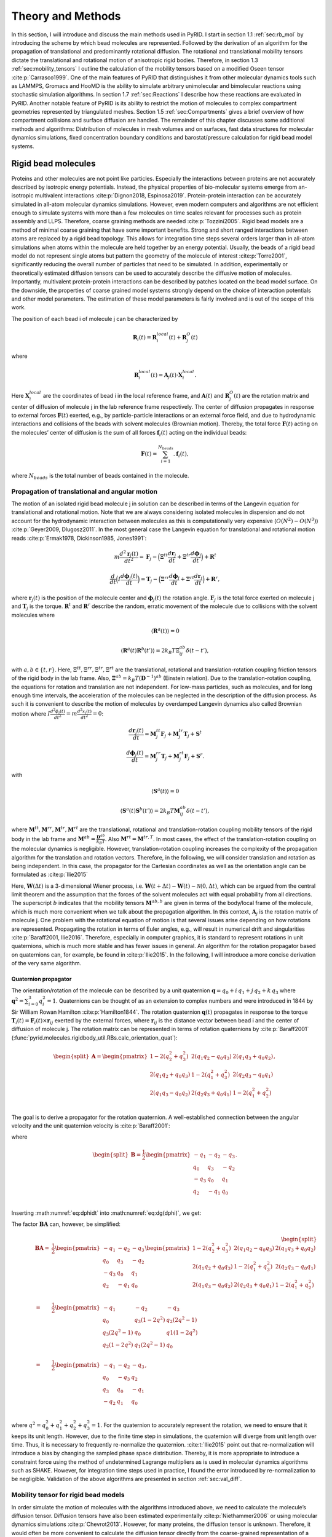 .. _`sec:methods_pyrid`:

Theory and Methods
==================

In this section, I will introduce and discuss the main methods used in
PyRID. I start in section 1.1 :ref:`sec:rb_mol` by introducing the
scheme by which bead molecules are represented. Followed by the
derivation of an algorithm for the propagation of translational and
predominantly rotational diffusion. The rotational and translational
mobility tensors dictate the translational and rotational motion of
anisotropic rigid bodies. Therefore, in section
1.3 :ref:`sec:mobility_tensors` I outline the calculation of the
mobility tensors based on a modified Oseen tensor
:cite:p:`Carrasco1999`. One of the main features of PyRID
that distinguishes it from other molecular dynamics tools such as
LAMMPS, Gromacs and HooMD is the ability to simulate arbitrary
unimolecular and bimolecular reactions using stochastic simulation
algorithms. In section 1.7 :ref:`sec:Reactions` I describe how these
reactions are evaluated in PyRID. Another notable feature of PyRID is
its ability to restrict the motion of molecules to complex compartment
geometries represented by triangulated meshes. Section
1.5 :ref:`sec:Compartments` gives a brief overview of how compartment
collisions and surface diffusion are handled. The remainder of this
chapter discusses some additional methods and algorithms: Distribution
of molecules in mesh volumes and on surfaces, fast data structures for
molecular dynamics simulations, fixed concentration boundary conditions
and barostat/pressure calculation for rigid bead model systems.

.. _`sec:rb_mol`:

Rigid bead molecules
--------------------

.. dropdown:: Implementation
    
    :func:`pyrid.molecules.rigidbody_util.RBs`
    :func:`pyrid.molecules.particles_util.Particles`

    :func:`pyrid.system.distribute_surface_util.evenly_on_sphere`

Proteins and other molecules are not point like particles. Especially
the interactions between proteins are not accurately described by
isotropic energy potentials. Instead, the physical properties of
bio-molecular systems emerge from an-isotropic multivalent interactions
:cite:p:`Dignon2018, Espinosa2019`. Protein-protein
interaction can be accurately simulated in all-atom molecular dynamics
simulations. However, even modern computers and algorithms are not
efficient enough to simulate systems with more than a few molecules on
time scales relevant for processes such as protein assembly and LLPS.
Therefore, coarse graining methods are needed
:cite:p:`Tozzini2005`. Rigid bead models are a method of
minimal coarse graining that have some important benefits. Strong and
short ranged interactions between atoms are replaced by a rigid bead
topology. This allows for integration time steps several orders larger
than in all-atom simulations when atoms within the molecule are held
together by an energy potential. Usually, the beads of a rigid bead
model do not represent single atoms but pattern the geometry of the
molecule of interest :cite:p:`Torre2001`, significantly
reducing the overall number of particles that need to be simulated. In
addition, experimentally or theoretically estimated diffusion tensors
can be used to accurately describe the diffusive motion of molecules.
Importantly, multivalent protein-protein interactions can be described
by patches located on the bead model surface. On the downside, the
properties of coarse grained model systems strongly depend on the choice
of interaction potentials and other model parameters. The estimation of
these model parameters is fairly involved and is out of the scope of
this work.

The position of each bead i of molecule j can be characterized by

.. math:: \boldsymbol{R}_i(t) = \boldsymbol{R}_{i}^{local}(t) + \boldsymbol{R}_{j}^{O}(t)

where

.. math:: \boldsymbol{R}_{i}^{local}(t) = \boldsymbol{A}_j(t) \cdot \boldsymbol{X}_{i}^{local} .

Here :math:`\boldsymbol{X}_{i}^{local}` are the coordinates of bead i in
the local reference frame, and :math:`\boldsymbol{A}(t)` and
:math:`\boldsymbol{R}_{j}^{O}(t)` are the rotation matrix and center of
diffusion of molecule j in the lab reference frame respectively. The
center of diffusion propagates in response to external forces
:math:`\boldsymbol{F}(t)` exerted, e.g., by particle-particle
interactions or an external force field, and due to hydrodynamic
interactions and collisions of the beads with solvent molecules
(Brownian motion). Thereby, the total force :math:`\boldsymbol{F}(t)`
acting on the molecules’ center of diffusion is the sum of all forces
:math:`\boldsymbol{f}_i(t)` acting on the individual beads:

.. math:: \boldsymbol{F}(t) = \sum_{i = 1}^{N_{beads}}. \boldsymbol{f}_i(t),

where :math:`N_{beads}` is the total number of beads contained in the
molecule.

.. _`sec:propagators`:

Propagation of translational and angular motion
~~~~~~~~~~~~~~~~~~~~~~~~~~~~~~~~~~~~~~~~~~~~~~~

.. dropdown:: Implementation
    
    :func:`pyrid.molecules.rigidbody_util.RBs.update_B`
    :func:`pyrid.molecules.rigidbody_util.RBs.update_dX`
    :func:`pyrid.molecules.rigidbody_util.RBs.update_dq`
    :func:`pyrid.molecules.rigidbody_util.RBs.update_force_torque`
    :func:`pyrid.molecules.rigidbody_util.RBs.calc_orientation_quat`
    :func:`pyrid.molecules.rigidbody_util.RBs.update_orientation_quat`
    :func:`pyrid.molecules.rigidbody_util.RBs.set_orientation_quat`
    :func:`pyrid.molecules.rigidbody_util.RBs.update_particle_pos`
    :func:`pyrid.molecules.rigidbody_util.RBs.update_particle_pos_2D`
    :func:`pyrid.molecules.rigidbody_util.RBs.update_topology`

    :func:`pyrid.math.transform_util.sqrt_matrix`

    :func:`pyrid.system.update_pos.update_rb`
    :func:`pyrid.system.update_pos.update_rb_compartments`


The motion of an isolated rigid bead molecule j in solution can be
described in terms of the Langevin equation for translational and
rotational motion. Note that we are always considering isolated
molecules in dispersion and do not account for the hydrodynamic
interaction between molecules as this is computationally very expensive
(:math:`O(N^2)-O(N^3)`) :cite:p:`Geyer2009, Dlugosz2011`. In
the most general case the Langevin equation for translational and
rotational motion reads
:cite:p:`Ermak1978, Dickinson1985, Jones1991`:

.. math:: m \frac{d^2\boldsymbol{r}_j(t)}{dt^2} = \boldsymbol{F}_j - \Big(\boldsymbol{\Xi}^{tt} \frac{d\boldsymbol{r}_j}{dt} + \boldsymbol{\Xi}^{tr} \frac{d\boldsymbol{\phi}_j}{dt}\Big) + \boldsymbol{R}^t

.. math:: \frac{d}{dt} \Big( I \frac{d \boldsymbol{\phi}_j(t)}{dt} \Big) = \boldsymbol{T}_j - \Big(\boldsymbol{\Xi}^{rr} \frac{d\boldsymbol{\phi}_j}{dt} + \boldsymbol{\Xi}^{rt} \frac{d\boldsymbol{r}_j}{dt}\Big) + \boldsymbol{R}^r,

where :math:`\boldsymbol{r}_j(t)` is the position of the molecule center
and :math:`\boldsymbol{\phi}_j(t)` the rotation angle.
:math:`\boldsymbol{F}_j` is the total force exerted on molecule j and
:math:`\boldsymbol{T}_j` is the torque. :math:`\boldsymbol{R}^t` and
:math:`\boldsymbol{R}^r` describe the random, erratic movement of the
molecule due to collisions with the solvent molecules where

.. math:: \langle \boldsymbol{R}^a(t)\rangle = 0

.. math:: \langle \boldsymbol{R}^a(t) \boldsymbol{R}^b(t')\rangle = 2 k_B T \boldsymbol{\Xi}_{ij}^{ab} \delta(t-t'),

with :math:`a,b \in \{t,r\}`. Here,
:math:`\boldsymbol{\Xi}^{tt}, \boldsymbol{\Xi}^{rr}, \boldsymbol{\Xi}^{tr}, \boldsymbol{\Xi}^{rt}`
are the translational, rotational and translation-rotation coupling
friction tensors of the rigid body in the lab frame. Also,
:math:`\boldsymbol{\Xi}^{ab} = k_B T (\boldsymbol{D}^{-1})^{ab}`
(Einstein relation). Due to the translation-rotation coupling, the
equations for rotation and translation are not independent. For low-mass
particles, such as molecules, and for long enough time intervals, the
acceleration of the molecules can be neglected in the description of the
diffusion process. As such it is convenient to describe the motion of
molecules by overdamped Langevin dynamics also called Brownian motion
where
:math:`I \frac{d^2 \phi_j(t)}{dt^2} = m \frac{d^2 x_j(t)}{dt^2} = 0`:

.. math:: \frac{d\boldsymbol{r}_j(t)}{dt} = \boldsymbol{M}_{j}^{tt} \boldsymbol{F}_j + \boldsymbol{M}_{j}^{tr} \boldsymbol{T}_j + \boldsymbol{S}^t

.. math:: \frac{d \boldsymbol{\phi}_j(t)}{dt} = \boldsymbol{M}_{j}^{rr} \boldsymbol{T}_j + \boldsymbol{M}_{j}^{rt} \boldsymbol{F}_j + \boldsymbol{S}^r.

with

.. math:: \langle \boldsymbol{S}^a(t)\rangle = 0

.. math:: \langle \boldsymbol{S}^a(t) \boldsymbol{S}^b(t')\rangle = 2 k_B T \boldsymbol{M}_{ij}^{ab} \delta(t-t'),

where
:math:`\boldsymbol{M}^{tt}, \boldsymbol{M}^{rr}, \boldsymbol{M}^{tr}, \boldsymbol{M}^{rt}`
are the translational, rotational and translation-rotation coupling
mobility tensors of the rigid body in the lab frame and
:math:`\boldsymbol{M}^{ab} = \frac{\boldsymbol{D}^{ab}}{k_B T}`. Also
:math:`\boldsymbol{M}^{rt} = \boldsymbol{M}^{tr,T}`. In most cases, the
effect of the translation-rotation coupling on the molecular dynamics is
negligible. However, translation-rotation coupling increases the
complexity of the propagation algorithm for the translation and rotation
vectors. Therefore, in the following, we will consider translation and
rotation as being independent. In this case, the propagator for the
Cartesian coordinates as well as the orientation angle can be formulated
as :cite:p:`Ilie2015`

.. math::
    :label: eq:drdt

    \boldsymbol{r}_j(t) = \boldsymbol{r}_j(t-\Delta t) + \boldsymbol{A}_j \boldsymbol{M}_{j}^{tt,b} \boldsymbol{A}_j^T \boldsymbol{F}_j \Delta t + \boldsymbol{A}_j \sqrt{2 \boldsymbol{M}_{j}^{tt,b} k_B T}\, \boldsymbol{W}^t(\Delta t)

.. math::
    :label: eq:dphidt
    
    \boldsymbol{\phi}_j(t) = \boldsymbol{\phi}_j(t-\Delta t) + \boldsymbol{A}_j \boldsymbol{M}_{j}^{rr,b} \boldsymbol{A}_j^T \boldsymbol{T}_j \Delta t + \boldsymbol{A}_j \sqrt{2 \boldsymbol{M}_{j}^{rr,b} k_B T}\, \boldsymbol{W}^r(\Delta t).

Here, :math:`\boldsymbol{W}(\Delta t)` is a 3-dimensional Wiener
process, i.e.
:math:`\boldsymbol{W}(t+\Delta t) - \boldsymbol{W}(t) \sim \mathcal{N}(0, \Delta t)`,
which can be argued from the central limit theorem and the assumption
that the forces of the solvent molecules act with equal probability from
all directions. The superscript :math:`b` indicates that the mobility
tensors :math:`\boldsymbol{M}^{ab,b}` are given in terms of the
body/local frame of the molecule, which is much more convenient when we
talk about the propagation algorithm. In this context,
:math:`\boldsymbol{A}_j` is the rotation matrix of molecule j. One
problem with the rotational equation of motion is that several issues
arise depending on how rotations are represented. Propagating the
rotation in terms of Euler angles, e.g., will result in numerical drift
and singularities :cite:p:`Baraff2001, Ilie2016`. Therefore,
especially in computer graphics, it is standard to represent rotations
in unit quaternions, which is much more stable and has fewer issues in
general. An algorithm for the rotation propagator based on quaternions
can, for example, be found in :cite:p:`Ilie2015`. In the
following, I will introduce a more concise derivation of the very same
algorithm.

Quaternion propagator
^^^^^^^^^^^^^^^^^^^^^

.. dropdown:: Implementation
    
    :func:`pyrid.math.transform_util.rot_quaternion`
    :func:`pyrid.math.transform_util.quat_mult`
    :func:`pyrid.math.transform_util.quaternion_plane_to_plane`
    :func:`pyrid.math.transform_util.quaternion_random_axis_rot`
    :func:`pyrid.math.transform_util.quaternion_to_plane`
    :func:`pyrid.math.transform_util.rot_quaternion`

    :func:`pyrid.system.distribute_vol_util.random_quaternion`
    :func:`pyrid.system.distribute_vol_util.random_quaternion_tuple`

The orientation/rotation of the molecule can be described by a unit
quaternion :math:`\boldsymbol{q} = q_0 + i\,q_1 + j\,q_2 + k\, q_3`
where :math:`\boldsymbol{q}^2 = \sum_{i=0}^3 q_i^2 = 1`. Quaternions can
be thought of as an extension to complex numbers and were introduced in
1844 by Sir William Rowan Hamilton :cite:p:`Hamilton1844`.
The rotation quaternion :math:`\boldsymbol{q}(t)` propagates in response
to the torque
:math:`\boldsymbol{T}_i(t) = \boldsymbol{F}_i(t) \times \boldsymbol{r}_{ij}`
exerted by the external forces, where :math:`\boldsymbol{r}_{ij}` is the
distance vector between bead i and the center of diffusion of molecule
j. The rotation matrix can be represented in terms of rotation
quaternions by :cite:p:`Baraff2001` (:func:`pyrid.molecules.rigidbody_util.RBs.calc_orientation_quat`):

.. math::

   \begin{split}\boldsymbol{A}
       = 
       \begin{pmatrix}
           1-2(q_2^2+q_3^2) & 2(q_1 q_2-q_0 q_3) & 2(q_1 q_3+q_0 q_2) \\
           2(q_1 q_2+q_0 q_3) & 1-2(q_1^2+q_3^2) & 2(q_2 q_3-q_0 q_1) \\
       2(q_1 q_3-q_0 q_2) & 2(q_2 q_3+q_0 q_1) & 1-2(q_1^2+q_2^2) \\
       \end{pmatrix},
       \end{split}

The goal is to derive a propagator for the rotation quaternion. A
well-established connection between the angular velocity and the unit
quaternion velocity is :cite:p:`Baraff2001`:

.. math::
    :label: eq:dg(dphi)

    \frac{d\boldsymbol{q}}{dt} = \frac{1}{2} \frac{d\boldsymbol{\phi}}{dt} \boldsymbol{q} = \boldsymbol{B} \frac{d\boldsymbol{\phi}}{dt}

where

.. math::

   \begin{split}\boldsymbol{B}
       = \frac{1}{2}
       \begin{pmatrix}
           -q_1 & -q_2 & -q_3 \\
           q_0 & q_3 & -q_2 \\
           -q_3 & q_0 & q_1 \\
           q_2 & -q_1 & q_0 \\
       \end{pmatrix}.
       \end{split}

Inserting :math:numref:`eq:dphidt` into :math:numref:`eq:dg(dphi)`, we get:

.. math::
    :label: eq:dqdt

    \boldsymbol{q}_j(t) = \boldsymbol{q}_j(t-\Delta t) + \boldsymbol{B}_j\boldsymbol{A}_j \boldsymbol{M}_{j}^{rr,b} \boldsymbol{A}_j^T \boldsymbol{T}_j \Delta t + \boldsymbol{B}_j \boldsymbol{A}_j \sqrt{2 \boldsymbol{M}_{j}^{rr,b} k_B T}\, \boldsymbol{W}^r(\Delta t).

The factor :math:`\boldsymbol{B}\boldsymbol{A}` can, however, be
simplified:

.. math::

   \begin{split}
       \boldsymbol{B}\boldsymbol{A}
       = & \frac{1}{2}
       \begin{pmatrix}
           -q_1 & -q_2 & -q_3 \\
           q_0 & q_3 & -q_2 \\
           -q_3 & q_0 & q_1 \\
           q_2 & -q_1 & q_0 \\
       \end{pmatrix}
       \begin{pmatrix}
           1-2(q_2^2+q_3^2) & 2(q_1 q_2-q_0 q_3) & 2(q_1 q_3+q_0 q_2) \\
           2(q_1 q_2+q_0 q_3) & 1-2(q_1^2+q_3^2) & 2(q_2 q_3-q_0 q_1) \\
       2(q_1 q_3-q_0 q_2) & 2(q_2 q_3+q_0 q_1) & 1-2(q_1^2+q_2^2) \\
       \end{pmatrix}\\
       = & \frac{1}{2}
       \begin{pmatrix}
          -q_1 & -q_2 & -q_3 \\
           q_0 & q_3 (1-2 q^2 ) & q_2 (2 q^2 -1) \\
           q_3 (2 q^2 -1) & q_0 & q1 (1-2 q^2 ) \\
           q_2 (1-2 q^2) & q_1 (2 q^2-1) & q_0 \\
       \end{pmatrix} \\
       = & \frac{1}{2}
       \begin{pmatrix}
          -q_1 & -q_2 & -q_3 \\
           q_0 & -q_3 & q_2 \\
           q_3 & q_0 & -q_1 \\
           -q_2 & q_1 & q_0 \\
       \end{pmatrix},
       \end{split}

where :math:`q^2 = q_0^2+q_1^2+q_2^2+q_3^2 = 1`. For the quaternion to
accurately represent the rotation, we need to ensure that it keeps its
unit length. However, due to the finite time step in simulations, the
quaternion will diverge from unit length over time. Thus, it is
necessary to frequently re-normalize the quaternion.
:cite:t:`Ilie2015` point out that re-normalization will
introduce a bias by changing the sampled phase space distribution.
Thereby, it is more appropriate to introduce a constraint force using
the method of undetermined Lagrange multipliers as is used in molecular
dynamics algorithms such as SHAKE. However, for integration time steps
used in practice, I found the error introduced by re-normalization to be
negligible. Validation of the above algorithms are presented in section
:ref:`sec:val_diff`.

.. _`sec:mobility_tensors`:

Mobility tensor for rigid bead models
~~~~~~~~~~~~~~~~~~~~~~~~~~~~~~~~~~~~~

.. dropdown:: Implementation
    
    :func:`pyrid.molecules.hydro_util`

    :func:`pyrid.molecules.hydro_util.A`
    :func:`pyrid.molecules.hydro_util.P`
    :func:`pyrid.molecules.hydro_util.calc_D`
    :func:`pyrid.molecules.hydro_util.calc_Xi`
    :func:`pyrid.molecules.hydro_util.calc_mu`
    :func:`pyrid.molecules.hydro_util.calc_zeta`
    :func:`pyrid.molecules.diffusion_tensor`
    :func:`pyrid.molecules.hydro_util.diffusion_tensor_off_center`
    :func:`pyrid.molecules.hydro_util.levi_civita`
    :func:`pyrid.molecules.hydro_util.supermatrix_inverse`
    :func:`pyrid.molecules.hydro_util.transform_reverse_supermatrix`
    :func:`pyrid.molecules.hydro_util.transform_supermatrix`
    :func:`pyrid.system.system_util.System.set_diffusion_tensor`

    :func:`pyrid.math.transform_util.valid_mobility_tensor_test`

In order simulate the motion of molecules with the algorithms introduced
above, we need to calculate the molecule’s diffusion tensor. Diffusion
tensors have also been estimated experimentally
:cite:p:`Niethammer2006` or using molecular dynamics
simulations :cite:p:`Chevrot2013`. However, for many
proteins, the diffusion tensor is unknown. Therefore, it would often be
more convenient to calculate the diffusion tensor directly from the
coarse-grained representation of a molecule in terms of the rigid bead
model. Pioneering work in this direction has been done by
:cite:t:`Bloomfield1967` and :cite:t:`Torre1977`.
In the following I will only present the main results that are needed
for the calculation of the rigid bead model diffusion tensor. For the
interested reader, a more in depth introduction can be found in
:ref:`sec:appendix_a` Appendix A.

In general, the mobility and/or diffusion tensor of an anisotropic rigid
body can be calculated from the inverse of the rigid body’s friction
supermatrix :cite:p:`Carrasco1999`:

.. math::
    :label: eq:mobility_supermatrix

    \begin{pmatrix}
    \boldsymbol{M}^{tt} & \boldsymbol{M}^{tr,T} \\
    \boldsymbol{M}^{rt} & \boldsymbol{M}^{rr} \\
    \end{pmatrix}
    = 
    \frac{1}{k_B T}
    \begin{pmatrix}
    \boldsymbol{D}^{tt} & \boldsymbol{D}^{tr,T} \\
    \boldsymbol{D}^{rt} & \boldsymbol{D}^{rr} \\
    \end{pmatrix}
    = 
    \begin{pmatrix}
    \boldsymbol{\Xi}^{tt} & \boldsymbol{\Xi}^{tr,T} \\
    \boldsymbol{\Xi}^{rt} & \boldsymbol{\Xi}^{rr} \\
    \end{pmatrix}^{-1}.

Therefore, the main challenge lies in deriving an expression for the
translational, rotational and translation-rotation coupling tensors of
the friction super matrix
:math:`\boldsymbol{\Xi}^{tt}, \boldsymbol{\Xi}^{rr}, \boldsymbol{\Xi}^{tr}=\boldsymbol{\Xi}^{rt,T}`.
PyRID uses a method based on a modified Oseen tensor
:cite:p:`Torre1977, Carrasco1999` to account for the
hydrodynamic interaction between the beads of a rigid bead molecule in a
first order approximation :cite:p:`Carrasco1999a`. For a
rigid molecule consisting of :math:`N` different beads, the friction
tensors read

.. math::
    :label: eq:mobility_supermatrix_rbm

    \begin{split}
    &\boldsymbol{\Xi}^{tt} = \sum_{i=1}^N \sum_{j=1}^N \boldsymbol{\xi}_{ij}^{tt} \\
    &\boldsymbol{\Xi}_{O}^{tr} = \sum_{i=1}^N \sum_{j=1}^N ( -\boldsymbol{\xi}_{ij}^{tt} \cdot \boldsymbol{A}_j + \boldsymbol{\xi}_{ij}^{tr} ) \\
    &\boldsymbol{\Xi}_{O}^{rt} = \sum_{i=1}^N \sum_{j=1}^N ( \boldsymbol{A}_j \cdot \boldsymbol{\xi}_{ij}^{tt} + \boldsymbol{\xi}_{ij}^{rt} ) \\
    &\boldsymbol{\Xi}_{O}^{rr} = \sum_{i=1}^N \sum_{j=1}^N ( \boldsymbol{\xi}_{ij}^{rr} - \boldsymbol{\xi}_{ij}^{rt} \cdot \boldsymbol{A}_j + \boldsymbol{A}_i \cdot \boldsymbol{\xi}_{ij}^{tr} - \boldsymbol{A}_i \cdot \boldsymbol{\xi}_{ij}^{tt} \boldsymbol{A}_j)
    \end{split}.

Here :math:`\boldsymbol{A}` is given by

.. math::

   \boldsymbol{A}_i
       =
       \begin{pmatrix}
       0 & -z_i & y_i \\
       z_i & 0 & -x_i \\
       -y_i & x_i & 0 \\
       \end{pmatrix}

with :math:`\boldsymbol{r}_i = x_i e_x + y_i e_y +z_i e_z` being the
position vector of bead i in the molecule’s local reference frame.
:math:`\boldsymbol{\xi}^{ab}, a,b \in \{t,r\}` are the translational,
rotational and translation-rotation coupling friction tensors of the
system of :math:`N` freely diffusing beads. :math:`\boldsymbol{\xi}`,
are calculated from the inverse of the mobility supermatrix
:cite:p:`Carrasco1999a`:

.. math::
    :label: eq:mobility_supermatrix_2

    \begin{pmatrix}
    \boldsymbol{\xi}^{tt} & \boldsymbol{\xi}^{tr} \\
    \boldsymbol{\xi}^{rt} & \boldsymbol{\xi}^{rr} \\
    \end{pmatrix}
    =
    \begin{pmatrix}
    \boldsymbol{\mu}^{tt} & \boldsymbol{\mu}^{tr} \\
    \boldsymbol{\mu}^{rt} & \boldsymbol{\mu}^{rr} \\
    \end{pmatrix}^{-1}

Here :math:`\boldsymbol{\xi}^{ab}` are of dimension (3Nx3N), forming the
friction supermatrix of dimension (6N,6N). :math:`\boldsymbol{\mu}^{ab}`
are the (3Nx3N) dimensional elements of the mobility supermatrix. The
translational mobility tensor :math:`\boldsymbol{\mu}^{tt}` for a system
of different sized beads is, in first order approximation, given by
:cite:p:`Carrasco1999a`:

.. math::
    :label: mu_tt_methods

    \begin{split}
    \boldsymbol{\mu}^{tt}_{ij} = & \delta_{ij} (6 \pi \eta_0 \sigma_i)^{-1} \boldsymbol{I} + (1-\delta_{ij})(8 \pi \eta_0 r_{ij}^{-1})(\boldsymbol{I}+\boldsymbol{P}_{ij}) \\
    & + (8 \pi \eta_0 r_{ij}^{-3})(\sigma_i^2+\sigma_j^2)(\boldsymbol{I}-3 \boldsymbol{P}_{ij}),
    \end{split}

where
:math:`\boldsymbol{P}_{ij} = \Big(\boldsymbol{I}+\frac{\boldsymbol{r} \otimes \boldsymbol{r}}{r^2} \Big)`,
:math:`\eta_0` is the fluid viscosity and :math:`r_{ij}` is the distance
vector between bead i and bead j. :math:`\boldsymbol{I}` is the identity
matrix. The mobility tensor for rotation, however, not accounting for
the bead radii in the hydrodynamic interaction term, is given by
:cite:p:`Carrasco1999a`:

.. math::
    :label: mu_rr_methods

    \begin{split}
    \boldsymbol{\mu}^{rr}_{ij} = & \delta_{ij} (8 \pi \eta_0 \sigma_i^3)^{-1} \boldsymbol{I} \\
    & + (1 - \delta_{ij})(16 \pi \eta_0 r^3_{ij})^{-1} (3 \boldsymbol{P}_{ij} - \boldsymbol{I}).
    \end{split}

In this formulation, there is still a correction for the bead radii
missing. This correction consists of adding
:math:`6 \eta_0 V_m \boldsymbol{I}` to the diagonal components of the
rotational friction tensor :math:`\boldsymbol{\Xi}^{rr}_O`, where
:math:`V_m` is the total volume of the rigid bead molecule
:cite:p:`Torre1983, Carrasco1999a`. The rotation-translation
coupling is given by :cite:p:`Carrasco1999a`:

.. math::
    :label: mu_rt_methods

    \boldsymbol{\mu}^{rt}_{ij} = (1-\delta_{ij}) (8 \pi \eta_0 r_{ij}^2)^{-1} \boldsymbol{\epsilon}\boldsymbol{\hat{r}}_{ij},

where :math:`\epsilon` is the Levi-Civita symbol with
:cite:p:`Torre2007`

.. math::

   \epsilon \cdot \boldsymbol{r}_{ij}
       =
       \begin{pmatrix}
       0 & z_{ij} & -y_{ij} \\
       -z_{ij} & 0 & x_{ij} \\
       y_{ij} & -x_{ij} & 0 \\
       \end{pmatrix}.

:math:`\boldsymbol{\mu}^{tt}, \boldsymbol{\mu}^{rr}, \boldsymbol{\mu}^{rt}`
describe the mobility of a multi-sphere system with hydrodynamic
interactions. From the above follows that we need to calculate the
inverse of a supermatrix twice, once in equation :math:numref:`eq:mobility_supermatrix` and once in
equation :math:numref:`eq:mobility_supermatrix_rbm`. A super Matrix
:math:`\boldsymbol{M}=[[\boldsymbol{M}_1, \boldsymbol{M}_2], [\boldsymbol{M}_3, \boldsymbol{M}_4]]`
is invertible, if both the diagonal blocks, :math:`\boldsymbol{M}_1` and
:math:`\boldsymbol{M}_4` are invertible The inverse of a (2x2)
supermatrix can be calculated by :cite:p:`Varadarajan2004`,
:cite:p:`Deligne1996`:

.. math::
    :label: supermatrix_inverse

    \begin{split}
    & \boldsymbol{T}_1 = (\boldsymbol{M}_1 - \boldsymbol{M}_2 \boldsymbol{M}_4^{-1} \boldsymbol{M}_3)^{-1} \\
    & \boldsymbol{T}_2 = -\boldsymbol{M}_1^{-1} \boldsymbol{M}_2 (\boldsymbol{M}_4-\boldsymbol{M}_3 \boldsymbol{M}_1^{-1} \boldsymbol{M}_2)^{-1} \\
    & \boldsymbol{T}_3 = -\boldsymbol{M}_4^{-1} \boldsymbol{M}_3 (\boldsymbol{M}_1-\boldsymbol{M}_2 \boldsymbol{M}_4^{-1} \boldsymbol{M}_3)^{-1} \\
    & \boldsymbol{T}_4 = (\boldsymbol{M}_4 - \boldsymbol{M}_3 \boldsymbol{M}_1^{-1} \boldsymbol{M}_2)^{-1} \\
    \end{split}

Center of Diffusion
~~~~~~~~~~~~~~~~~~~

.. dropdown:: Implementation
    
    :func:`pyrid.molecules.hydro_util.calc_CoD`
    :func:`pyrid.molecules.hydro_util.center_of_mass`

One problem that arises with the above description is that we have not
yet formulated an expression for the center of diffusion of the rigid
bead molecule. For a rigid body immersed in a fluid, the force and
torque act at the body’s center of diffusion
:cite:p:`Harvey1980`, which, in general, is different from
the center of mass except for spherically symmetric molecules. The
center of diffusion can, however, be calculated from a diffusion tensor
referring to an arbitrary origin by :cite:p:`Carrasco1999`

.. math::
    :label: rOD

    \begin{split}
    \boldsymbol{r}_{OD}
    = &
    \begin{pmatrix}
    x_{OD} \\
    y_{OD}\\
    z_{OD}
    \end{pmatrix} \\
    = &
    \begin{pmatrix}
    D_{rr}^{yy}+D_{rr}^{zz} & -D_{rr}^{xy} & -D_{rr}^{xz}\\
    -D_{rr}^{xy} & D_{rr}^{xx}+D_{rr}^{zz} & -D_{rr}^{yz}\\
    -D_{rr}^{xz} & -D_{rr}^{yz} & D_{rr}^{yy}+D_{rr}^{xx}
    \end{pmatrix}^{-1}
    \begin{pmatrix}
    D_{tr}^{zy}-D_{tr}^{yz}\\
    D_{tr}^{xz}-D_{tr}^{zx}\\
    D_{tr}^{yx}-D_{tr}^{xy}
    \end{pmatrix}
    \end{split}.

.. _`sec:Compartments`:

Compartments
------------

.. dropdown:: Implementation
    
    :func:`pyrid.system.system_util.Compartment`
    :func:`pyrid.system.system_util.System.add_border_3d`
    :func:`pyrid.system.system_util.System.add_edges`
    :func:`pyrid.system.system_util.System.add_mesh`
    :func:`pyrid.system.system_util.System.add_neighbours`
    :func:`pyrid.system.system_util.System.create_cell_list`
    :func:`pyrid.system.system_util.System.set_compartments`

    :func:`pyrid.geometry.mesh_util`
    :func:`pyrid.geometry.mesh_util.closest_boundary_point`
    :func:`pyrid.geometry.mesh_util.mesh_util.mesh_volume`
    :func:`pyrid.geometry.mesh_util.point_triangle_distance`
    :func:`pyrid.geometry.mesh_util.triangle_area`
    :func:`pyrid.geometry.mesh_util.triangle_centroid`
    :func:`pyrid.geometry.mesh_util.triangle_volume_signed`
    :func:`pyrid.geometry.mesh_util.triangle_volume_signed`

    :func:`pyrid.geometry.load_wavefront`
    :func:`pyrid.geometry.load_wavefront.load_compartments`

    :func:`pyrid.geometry.ray_march_util`
    :func:`pyrid.geometry.ray_march_util.nearest_triangle`
    :func:`pyrid.geometry.ray_march_util.ray_march_surface`
    :func:`pyrid.geometry.ray_march_util.ray_march_volume`
    :func:`pyrid.geometry.ray_march_util.update_to_nearest_triangle`

    :func:`pyrid.geometry.intersections_util`
    :func:`pyrid.geometry.intersections_util.any_ray_mesh_intersection_test`
    :func:`pyrid.geometry.intersections_util.edge_intersection_barycentric`
    :func:`pyrid.geometry.intersections_util.mesh_inside_box_test`
    :func:`pyrid.geometry.intersections_util.point_in_triangle_barycentric`
    :func:`pyrid.geometry.intersections_util.point_inside_AABB_test`
    :func:`pyrid.geometry.intersections_util.point_inside_mesh_test`
    :func:`pyrid.geometry.intersections_util.point_inside_mesh_test_raycasting`
    :func:`pyrid.geometry.intersections_util.point_inside_triangle_test`
    :func:`pyrid.geometry.intersections_util.ray_mesh_intersection_count`
    :func:`pyrid.geometry.intersections_util.ray_mesh_intersection_test`
    :func:`pyrid.geometry.intersections_util.ray_triangle_intersection`
    :func:`pyrid.geometry.intersections_util.triangle_cell_intersection_test`

    :func:`pyrid.data_structures.cell_list_util.create_cell_list_mesh`
    :func:`pyrid.data_structures.cell_list_util.CellListMesh`

    :func:`pyrid.math.transform_util.axis_angle_parameters`
    :func:`pyrid.math.transform_util.axis_halfangle_parameters`
    :func:`pyrid.math.transform_util.barycentric_coord`
    :func:`pyrid.math.transform_util.barycentric_coord_projection_method`
    :func:`pyrid.math.transform_util.barycentric_direction`
    :func:`pyrid.math.transform_util.barycentric_params`
    :func:`pyrid.math.transform_util.cartesian_coord`
    :func:`pyrid.math.transform_util.cartesian_direction`
    :func:`pyrid.math.transform_util.collision_response`
    :func:`pyrid.math.transform_util.cross`
    :func:`pyrid.math.transform_util.eij`
    :func:`pyrid.math.transform_util.ek`
    :func:`pyrid.math.transform_util.half_angle`
    :func:`pyrid.math.transform_util.local_coord`
    :func:`pyrid.math.transform_util.normal_vector`
    :func:`pyrid.math.transform_util.rodrigues_rot`
    :func:`pyrid.math.transform_util.solid_angle`
    :func:`pyrid.math.transform_util.tri_area_2D`



Compartmentalization plays an important role in cell processes.
Therefore, we would like to be able to restrict diffusion and reactions
to the volume and surface of arbitrarily shaped compartments. There
exist different methods to restrict the motion of particles to a
confined region. One option is to pattern the boundary of the
compartment with particles such that they interact with the particle
inside the compartment via a repulsive interaction potential. This
method, however, has several downsides. On the one hand, one needs many
particles to pattern the surface, which makes this method highly
inefficient. On the other hand this method does not support surface
diffusion in a straight forward way. Another approach would be to add
external potentials/force fields that restrict the motion of particles
either to the volume or the surface of a compartment. This method is
used in ReaDDy :cite:p:`Hoffmann2019`. However, complex
geometries/compartment shapes are more difficult to establish. A third
approach is to represent the compartment geometry by triangulated meshes
as is done, e.g. in MCell :cite:p:`Kerr2008`. This approach
has several benefits over alternative approaches, such as representing
compartments by force fields or other particles. Triangulated meshes are
heavily used in computer graphics. Therefore, a large number of highly
optimized algorithms exist. Also, triangulated meshes are very well
suited to represent complex compartment geometries. In the following, I
will introduce how PyRID handles surface diffusion and collisions of
particles with compartment surfaces.

Triangulated meshes
~~~~~~~~~~~~~~~~~~~

A triangulated mesh surface is described by a set of :math:`N` vertices.
These vertices are combined to sets of :math:`n` vertices that form the
mesh faces. In our case, each face is a triangle (:math:`n=3`)
determined by three vertices :math:`\boldsymbol{p}_i, \boldsymbol{p}_j`
and :math:`\boldsymbol{p}_k`. The order in which these vertices are
sorted per triangle determines the orientation of the triangle normal
vector. The normal vector of the triangle plane is given by
:math:`\boldsymbol{n} = (\boldsymbol{p}_1-\boldsymbol{p}_0)\times(\boldsymbol{p}_2-\boldsymbol{p}_0)`.
In the following, I will write the three vertices of a triangle as
:math:`\boldsymbol{p}_0, \boldsymbol{p}_1` and :math:`\boldsymbol{p}_2`
and vertices are always sorted in counter clockwise order (:numref:`fig:gedodesic_StanfordBunny` B). 
Thereby, the normal vector of a triangle points outside the mesh compartment. In PyRID, a compartment
is defined by a triangulated manifold mesh, which is a mesh without
holes and disconnected vertices or edges, i.e. it has no gaps and
separates the space on the inside of the compartment from the space
outside :cite:p:`Shirley2009`. As one vertex is shared by at
minimum three triangles it is most convenient to store meshes in a
shared vertex mesh data structure :cite:p:`Shirley2009` where
an array with all vertex position vectors is kept as well as an array
holding for each triangle the indices of the three vertices that make up
the triangle (:numref:`fig:gedodesic_StanfordBunny` A).

.. _`sec:vol_mol`:

Volume molecules
~~~~~~~~~~~~~~~~

The collision response of a molecule with the mesh is calculated in two
different ways. For large rigid bead molecules, each triangle exerts a
repulsive force on the individual beads; for small, isotropic molecules
or atoms, a ray tracing algorithm is used.

Contact forces
^^^^^^^^^^^^^^

Contact detection generally consists of two phases, 1) neighbor
searching and 2) contact resolution. Contact detection and update of
contact forces can become fairly involved, depending on the required
accuracy, the surface complexity, the type of geometries involved, and
whether frictional forces need to be accounted for. Contact resolution
of the more complex type is found primarily in discrete element method
simulations :cite:p:`Hu2013`. Here, however, we will not
require exact accuracy but instead use a simple but, as I think,
sufficiently accurate approach. A bead :math:`i` is said to be in
contact with a mesh element :math:`j` (which can be a vertex, edge, or
face) if the minimum distance :math:`r_{ij}` is smaller than the bead
radius. In this case, a repulsive force is exerted on the bead:

.. math:: U_{wall, i} = \sum_j^N \frac{k}{2} (r_{ij}-d)^2 \Omega_{ij}.

, where :math:`k` is the force constant, :math:`d` is the bead radius,
and :math:`N` is the number of faces that are in contact with bead
:math:`i`. In general, :math:`\Omega_{ij}` accounts for the amount of
overlap of bead :math:`i` with mesh face :math:`j`. However, calculation
of :math:`\Omega_{ij}` is computationally expensive. Therefore, we here
use a simple approximation :math:`\Omega_{ij} = 1/N` with
:math:`N = |\mathcal{F}|` where :math:`\mathcal{F}` is the set of all
faces the bead is in contact with. Thereby, we assume that the bead
overlaps by the same amount with each mesh element and only account for
overlaps with faces as valid contacts but not edges or vertices. If
:math:`\mathcal{F} = \emptyset`, only the distance to the closest mesh
element is used to calculate the repulsive force, which in this case is
either an edge or a vertex. To calculate the distance between the bead
and a triangle, PyRID uses the "Point to Triangle" algorithm by
:cite:t:`Eberly2001`.

Ray tracing
^^^^^^^^^^^

Contact force calculations are disadvantageous for small, spherical
molecules because they require a very small integration time step. Here,
ray tracing is more convenient as it works independently of the chosen
integration time step. In this approach, which is similar to the contact
detection used in MCell :cite:p:`Kerr2008`, the displacement
vector :math:`\boldsymbol{\Delta R}` of the molecule is traced through
the simulation volume and collisions with the compartment boundary (the
mesh) are resolved via reflection.

.. math:: \boldsymbol{\Delta R}_{refl} = \boldsymbol{\Delta R} - 2 (\boldsymbol{\Delta R} \cdot \hat{\boldsymbol{n}}) \hat{\boldsymbol{n}},

where :math:`\hat{\boldsymbol{n}}` is the normal vector of the triangle
face. Collision tests are done using the "Fast Voxel Traversal Algorithm
for Ray Tracing" introduced by :cite:t:`Amanatides87`.

Surface molecules
~~~~~~~~~~~~~~~~~

Surface molecules laterally diffuse within the mesh surface and can
represent any transmembrane molecules such as receptors. Here, I take a
similar approach to MCell. Thereby, a molecule diffuses in the plane of
a triangle until it crosses a triangle edge. In this case, the
molecule’s displacement vector :math:`\Delta R` is advanced until that
edge and then rotated into the plane of the neighboring triangle where
the rotation axis is given by the shared triangle edge. Thereby, the
molecule will move in a strait line on the mesh surface (:numref:`fig:gedodesic_StanfordBunny` C-E). This method is equivalent
to unfolding the triangles over the shared edge such that they end up in
a common tangent space, i.e. such that they are co-planar, advancing the
position vector, and folding/rotating back. From the latter method it
becomes intuitively clear that the molecule will indeed move in a
straight line on the mesh surface. In the following I will introduce the
details of the method sketched above.

.. figure:: Figures/Fig_Geodesics.png
   :width: 50%
   :name: fig:gedodesic_StanfordBunny

   **Mesh compartments and surface molecules.** **(A)** PyRID uses
   triangulated meshes to represent compartments. These are kept in a
   shared vertex mesh data structure (top left, right)
   :cite:p:`Shirley2009`. In addition, for neighbour search,
   two array that hold for each triangle the vertex indices of the three
   triangle edges and the triangle indices of the three triangle
   neighbours are used. **(A)** Triangle vertices belonging to a
   triangle are ordered counterclockwise, as are edges. For in triangle
   and edge intersection tests barycentric triangle coordinates are
   used. **(A)** Visualization of mesh surface ray marching. If a
   molecule (green sphere) crosses a triangle edge, its displacement
   vector is advanced to the corresponding edge and then rotated into
   the plane of the neighboring triangle. **D,E** By the ray marching
   method described in the text, molecules follow a geodesic paths on
   the mesh surface. **F** The mean squared displacement of diffusing
   surface molecules is in agreement with theory.

Surface ray marching
^^^^^^^^^^^^^^^^^^^^

First, we need to be able to detect if a triangle edge has been crossed,
and to which neighbouring triangle this edge belongs. Therefore, in
addition to the triangle and vertex data, for each triangle, the vertex
indices of the three triangle edges are kept in an array (:numref:`fig:gedodesic_StanfordBunny` A). Edges are sorted in counter
clockwise order. Also, for each of the three edges the index of the
corresponding neighbouring triangle is kept in a separate array for fast
lookup (:numref:`fig:gedodesic_StanfordBunny` A).

The triangle edge intersection test can be made efficient by the use of
barycentric coordinates. Let
:math:`\boldsymbol{p}_0, \boldsymbol{p}_1, \boldsymbol{p}_2` be the
three vertices of a triangle. Also, the vertices are numbered in counter
clockwise order and the triangle origin is at :math:`\boldsymbol{p}_0`.
Then, the center of the molecule :math:`R_0` can be described in
barycentric coordinates by

.. math::
    :label: eq:barycentric_coord_1

    \boldsymbol{R}_0 = \boldsymbol{p}_0 + u(\boldsymbol{p}_1-\boldsymbol{p}_0) + v (\boldsymbol{p}_2-\boldsymbol{p}_0),

and the molecule displacement vector by

.. math:: \boldsymbol{\Delta R} = du(\boldsymbol{p}_1-\boldsymbol{p}_0) + dv (\boldsymbol{p}_2-\boldsymbol{p}_0),

Efficient algorithms to compute the barycentric coordinates :math:`u`
and :math:`v` can, e.g., be found in :cite:p:`Ericson2004`.
The triangle edges are sorted in counter clockwise order, starting from
the triangle origin :math:`\boldsymbol{p}_0`. As such, we are on the
line :math:`\boldsymbol{p}_0 + u(\boldsymbol{p}_1-\boldsymbol{p}_0)`
(edge 0) if :math:`v=0`, on the line
:math:`\boldsymbol{p}_0 + v (\boldsymbol{p}_2-\boldsymbol{p}_0)` (edge
2) if :math:`u = 0` and on the line
:math:`u \boldsymbol{p}_1 + v \boldsymbol{p}_2` (edge 1) if
:math:`u+v=1`. Thereby, the edge intersection test comes down to solving

.. math::
    :label: edge_intersection

    \begin{split}
    & u+t_{1}\cdot du = 0 \\
    & v+t_{0}\cdot dv = 0 \\
    & (u+t_{2} \cdot du) + (v+t_{2} \cdot dv) = 1 ,
    \end{split}

where :math:`t_{i}` with :math:`i \in \{0,1,2\}` is the distances to the
respective edge :math:`i` along the displacement vector. We find that
the intersections occur at

.. math::
    :label: edge_intersection2

    \begin{split}
    & t_{1} = -\frac{u}{du} \,\, (\text{edge 1}) \\
    & t_{0}=-\frac{v}{dv} \,\, (\text{edge 0})\\
    & t_{2}=\frac{1-u-v}{du+dv} \,\, (\text{edge 2}) .
    \end{split}

To determine with which edge
:math:`\boldsymbol{R}+\boldsymbol{\Delta R}` intersects first, we simply
need to check for the smallest positive value of :math:`t_{i}`.
Afterward, we advance :math:`\boldsymbol{R}` to the intersecting edge,
reduce :math:`\boldsymbol{\Delta R}` by the corresponding distance
traveled and transform :math:`\boldsymbol{R}` to the local coordinate
frame of the neighboring triangle. At last,
:math:`\boldsymbol{\Delta R}` is rotated into the plane of the
neighboring triangle. This can be done efficiently using Rodrigues’
rotation formula

.. math::
    :label: eq:Rodrigues

    \Delta \boldsymbol{R}_{rot} = \Delta \boldsymbol{R} \cos(\phi) + (\boldsymbol{a}_n \times \Delta \boldsymbol{R}) \sin(\phi) + \boldsymbol{a}_n (\boldsymbol{a}_n \cdot \Delta \boldsymbol{R}) (1-\cos(\phi)),

where

.. math::
    :label: eq:cos_sin_phi

    \begin{split}
    & \cos(\phi) = \frac{\hat{\boldsymbol{n}}_1 \cdot \hat{\boldsymbol{n}}_2}{|\hat{\boldsymbol{n}}_1| |\hat{\boldsymbol{n}}_2|} \\
    & \sin(\phi) = \frac{\hat{\boldsymbol{n}}_1 \times \hat{\boldsymbol{n}}_2}{|\hat{\boldsymbol{n}}_1| |\hat{\boldsymbol{n}}_2|}
    \end{split}.

Here, :math:`\hat{\boldsymbol{n}}_1` and :math:`\hat{\boldsymbol{n}}_2`
are the normal vectors of the two neighboring triangles. As PyRID
supports anisotropic rigid bead molecules, the orientation of the
molecule needs to be updated as well for each triangle that is crossed.
It is not sufficient, however, to rotate the molecule only after it has
reached its final position, because the final orientation depends on the
exact path that is taken (in case multiple triangles are crossed) and
not only on the normal vector/orientation of the target triangle plane.
The rotation quaternion is given by:

.. math::
    :label: eq:quaternion_cos_sin_phi

    \boldsymbol{q} = \cos(\phi/2) + \boldsymbol{a}_{n} \sin(\phi/2),

where :math:`\sin(\phi/2)` and :math:`\cos(\phi/2)` can be calculated
from the half-angle formulas for sine and cosine such that the
:math:`\cos(\phi)` and :math:`\sin(\phi)` that were calculated to rotate
:math:`\Delta R` can be reused. The molecule’s orientation quaternion is
than propagated by quaternion multiplication. The procedure is stopped
if :math:`\boldsymbol{R}_0 +\Delta \boldsymbol{R}` end up inside the
triangle the molecule is currently located on, i.e. if
:math:`0<=u<=1, 0<=v<=1, u+v<=1`.

Integrating the equation of motion
^^^^^^^^^^^^^^^^^^^^^^^^^^^^^^^^^^

Because in PyRID the mobility of each molecule is described by the
mobility tensor in the local frame instead of a scalar mobility
coefficient, integrating the equation of motion for surface molecules
becomes straight forward. Here, we can simply skip the z components in
the integration scheme (Eqs.\ :math:numref:`eq:drdt`,
:math:numref:`eq:dqdt`). Otherwise, we would need to calculate the
tangent external and Brownian force vectors.

Boundary Conditions
-------------------

.. dropdown:: Implementation
    
    :func:`pyrid.system.system_util.System`

PyRID supports three kinds of boundary conditions:

#. Periodic,

#. repulsive and

#. fixed concentration boundary conditions.

Repulsive boundary conditions are handled either by a repulsive
interaction potential or via ray tracing, depending on the molecule type
(see section 1.5.2 :ref:`sec:vol_mol`). For periodic boundary
conditions, the minimal image convention is applied (:numref:`fig:fixed_concentration` C). Thereby,
each particle only interacts with the closest image of the other
particles in the system. Note, however, that the box size must not
become too small, otherwise particles start to interact with themselves.
As periodic and repulsive boundary conditions are very common, I will,
in the following only introduce the fixed concentration boundary
conditions in more detail, which is a feature unique to PyRID.

Fixed concentration boundary conditions
~~~~~~~~~~~~~~~~~~~~~~~~~~~~~~~~~~~~~~~

.. dropdown:: Implementation
    
    :func:`pyrid.system.system_util.System.add_border_3d`
    :func:`pyrid.system.system_util.System.fixed_concentration_at_boundary`

    :func:`pyrid.math.random_util.dx_cum_prob`

    :func:`pyrid.system.distribute_vol_util.release_molecules_boundary`
    :func:`pyrid.system.distribute_surface_util.random_point_on_edge`
    :func:`pyrid.system.distribute_surface_util.release_molecules_boundary_2d`
    :func:`pyrid.system.distribute_surface_util.random_point_in_triangle`

Fixed concentration boundary conditions couple the simulation box to a
particle bath. Thereby, we can simulate, e.g., a sub-region within a
larger system without the need to simulate the dynamics of the molecules
outside simulation box directly. Instead, molecules that are outside the
simulation box are treated as ’virtual’ molecules that only become part
of the simulation if they cross the simulation box border. In PyRID it
is possible to have mesh compartments intersect with the simulation box
boundary. Molecules then enter and exit the simulation across the
intersection surface or the intersection line in the case of surface
molecules.

Each iteration of a simulation, the expected number of hits between a
molecule type and simulation box borders are calculated. The number of
hits depends on the outside concentration of the molecule, the diffusion
coefficient and the border surface area. The average number of volume
molecules that hit a boundary of area :math:`A` from one side within a
time step :math:`\Delta t` can be calculated from the molecule
concentration :math:`C` and the average distance a diffusing molecule
travels normal to a plane :math:`l_{n}` within :math:`\Delta t`
:cite:p:`Kerr2008`:

.. math:: N_{hits} = \frac{A l_{n}}{2 C},

where

.. math:: l_{n} = \sqrt{\frac{4D\Delta t}{\pi}}.

Here :math:`D = Tr(\boldsymbol{D}^{tt,b})/3` is the scalar translational
diffusion coefficient. For surface molecules
:math:`D = Tr(\boldsymbol{D}_{xy}^{tt,b})/2` and

.. math:: N_{hits} = \frac{L l_{n}}{2 C},

where :math:`L` is the length of the boundary edge. The boundary
crossing of molecules can be described as a Poisson process. As such,
the number of molecules that cross the boundary each time step is drawn
from a Poisson distribution with a rate :math:`N_{hits}`.

The normalized distance that a crossing molecule ends up away from the
plane/boundary follows distribution :cite:p:`Kerr2008`:

.. math:: P(d\tilde{x}) = 1-e^{-d\tilde{x}^2}+\sqrt{\pi}*dx*\text{erfc}(d\tilde{x})

The distance vector normal to the plane after the crossing can then be
calculated from the diffusion length constant :math:`\lambda` and the
plane’s normal vector :math:`\hat{\boldsymbol{n}}` by
:math:`d\boldsymbol{x} = \lambda \, d\tilde{x} \, \hat{\boldsymbol{n}} = \sqrt{4Dt} \, d\tilde{x} \, \hat{\boldsymbol{n}}`.

In the case that a molecule enters the simulation box close to another
boundary, e.g. of a mesh compartment, we may also want to account for
the distance traveled parallel to the plane in order to correctly
resolve collision with the mesh. However, currently PyRID does not
account for this. For small integration time steps and meshes that are
further than :math:`\sqrt{4Dt}` away from the simulation box border, the
error introduced should, however, be negligible.

Now that the number of molecules and their distance away from the plane
are determined, the molecules are distributed in the simulation box.
Since the diffusion along each dimension is independent we can simply
pick a random point uniformly distributed on the respective plane. For
triangulated mesh surfaces, triangles are picked randomly, weighted by
their area. Sampling a uniformly distributed random point in a triangle
is done by :cite:p:`Osada2002`

.. math:: P(\boldsymbol{r}) = (1-\sqrt{\mu_1})*\boldsymbol{p}_0+(\sqrt{\mu_1}*(1-\mu_2))*\boldsymbol{p}_1+(\mu_2*\sqrt{\mu_1})*\boldsymbol{p}_2  ,

where :math:`\mu_1, \mu_2` are random numbers between 0 and 1.
:math:`\boldsymbol{p}_0, \boldsymbol{p}_1, \boldsymbol{p}_2` are the
three vertices of the triangle.

Note that, in general, any interactions between the virtual molecules
are not accounted for. Therefore, fixed concentration boundary
conditions only result in the same inside and outside concentrations if
no molecular interactions are simulated.

.. figure:: Figures/Boundaries.png
   :width: 50%
   :name: fig:boundaries

   **Boundaries.** **A** (left, middle) In PyRID, the user can define
   different face groups. Face groups can be used, e.g., to distribute
   molecules on specific regions of the mesh surface (blue). When a
   compartment intersects with the simulation box, the intersecting
   triangles are assigned to a transparent class (yellow), as are the
   corresponding edges that intersect with the boundary (purple lines).
   If boundary conditions are set to "fixed concentration" transparent
   triangles and edges act as absorbing boundaries but in addition
   release new molecules into the simulation volume. (Right) The same is
   the case for those parts of the simulation box border that is not
   intersecting with one of the compartments. **B** For periodic
   boundary conditions, PyRID follows the minimal image convention, i.e.
   a particle (black marker) only interacts (colored arrows) with the
   closest image (grey marker) of the other particles in the system.

.. _`sec:Reactions`:

Reactions
---------

.. dropdown:: Implementation
    
    :func:`pyrid.reactions.reactions_registry_util`
    :func:`pyrid.reactions.reactions_registry_util.Reaction`

    :func:`pyrid.reactions.update_reactions`
    :func:`pyrid.reactions.update_reactions.convert_molecule_type`
    :func:`pyrid.reactions.update_reactions.convert_particle_type`
    :func:`pyrid.reactions.update_reactions.delete_molecule`
    :func:`pyrid.reactions.update_reactions.delete_particles`
    :func:`pyrid.reactions.update_reactions.delete_reactions`
    :func:`pyrid.reactions.update_reactions.update_reactions`

    :func:`pyrid.system.update_force.react_interact_test`
    :func:`pyrid.system.update_force.update_force_append_reactions`

    :func:`pyrid.molecules.rigidbody_util.RBs.next_um_reaction`
    :func:`pyrid.molecules.particles_util.Particles.next_up_reaction`
    :func:`pyrid.molecules.particles_util.Particles.clear_number_reactions`
    :func:`pyrid.molecules.particles_util.Particles.decrease_number_reactions`
    :func:`pyrid.molecules.particles_util.Particles.increase_number_reactions`

    :func:`pyrid.system.system_util.MoleculeType.update_um_reaction`
    :func:`pyrid.system.system_util.System.add_bm_reaction`
    :func:`pyrid.system.system_util.System.add_bp_reaction`
    :func:`pyrid.system.system_util.System.add_interaction`
    :func:`pyrid.system.system_util.System.add_um_reaction`
    :func:`pyrid.system.system_util.System.add_up_reaction`

    :func:`pyrid.math.random_util.bisect_right`
    :func:`pyrid.math.random_util.random_choice`

    :func:`pyrid.system.distribute_vol_util.normal`
    :func:`pyrid.system.distribute_vol_util.point_in_sphere_simple`
    :func:`pyrid.system.distribute_vol_util.point_on_sphere`
    :func:`pyrid.system.distribute_vol_util.random_direction_Halfsphere`
    :func:`pyrid.system.distribute_vol_util.random_direction_sphere`
    :func:`pyrid.system.distribute_vol_util.trace_direction_vector`

    :func:`pyrid.system.distribute_surface_util.point_in_disc`
    :func:`pyrid.system.distribute_surface_util.trace_direction_vector`

In this section, methods to simulate reactions between proteins and
other molecules are introduced. Reactions include, for example,
post-translational modifications such as phosphorylation or
ubiquitination or binding of ligands and ATP. This list could be
continued. In PyRID, reactions are described on several different
levels. As a result of rigid bead molecules consisting of one or several
subunits, reactions can be defined either on the molecule level or on
the bead/particle level. In addition, reactions are categorized into
bi-molecular (second order) and uni-molecular (first order) and zero
order reactions. Each uni- and bimolecular reaction can consist of
several different reaction paths, each belonging to a different reaction
type (for an overview see :numref:`fig:ReactionsGraph`).
Uni-molecular reactions are divided into the following categories:

#. decay reactions,

#. fission reactions,

#. conversion reactions.

Decay reactions account for the degradation of proteins whereas fission
reactions can be used to describe ligand unbinding but also, e.g., the
disassembly of protein complexes or even the flux of ions in response to
ion channel opening. Conversion reactions on the other hand may be used
to describe different folded protein states that change the protein
properties, post-translational modifications but also binding and
unbinding reactions in the case where we do not need to model the
ligands explicitly (which is the case, e.g. if we can assume an infinite
ligand pool). Bi-molecular reactions are divided into

#. fusion reactions,

#. enzymatic reactions.

#. binding reactions

Fusion reactions can, e.g., describe protein complex formation or ligand
binding.

As mentioned above, each uni- and bi-molecular reaction can consist of
one or several reaction paths. This is motivated by the minimal
coarse-graining approach we take. Two proteins, e.g., can have different
sites by which they interact. However, these are not necessarily
represented in the rigid bead model. Similarly, a protein may convert to
one of a larger set of possible states. And again, the list could be
continued. In the following sections I will describe the methods by
which reactions are executed in PyRID in more detail.

.. figure:: Figures/Reactions_Graph.png
   :width: 50%
   :name: fig:ReactionsGraph

   **Reactions graph.** PyRID supports various kinds of bimolecular and
   unimolecular reactions. The trees give an overview about the possible
   reactions and reaction paths. Bimolecular reactions are always
   associated with one or several particle pairs. A reaction can always
   have one or several possible reaction products by having different
   reaction paths.

Unimolecular reactions
~~~~~~~~~~~~~~~~~~~~~~

Unimolecular reactions include fission, conversion, and decay reactions.
These can be efficiently simulated using a variant of the Gillespie
Stochastic Simulation Algorithm (SSA)
:cite:p:`Erban2007, Gillespie1977`. Thereby, the time point
of the next reaction is sampled from the probability distribution of
expected molecule lifetimes, assuming that in between two time points no
interfering event occurs. An interfering event could, e.g., be a
bi-molecular reaction. The naive way of simulating uni-molecular
reactions would be to check each time step whether the reaction will
occur depending on its reaction rate. The Gillespie SSA has the benefit
of being exact (partially true since the simulation evolves in finite,
discrete time steps) and far more efficient, because we only need to
evaluate a reaction once and not each time step. For a single molecule
having :math:`n` possible reaction paths each with a reaction rate
:math:`k_i`, let :math:`k_t = \sum_i^n k_i` be the total reaction rate.
Let :math:`\rho(\tau) d\tau` be the probability that the next reaction
occurs within :math:`[t+\tau,t+\tau+d\tau)`, which can be split into
:math:`g(\tau)`, the probability that no reaction occurs within
:math:`[t,t+\tau)` and probability that a reaction occurs within the
time interval :math:`d\tau`, which is given by :math:`k_t d\tau`.
Thereby,

.. math:: \rho(\tau) d\tau = g(\tau) k_t d\tau,

where :math:`g(\tau) = e^{-k_t \tau}` :cite:p:`Erban2007`.
From the above equation we find :math:`P(\tau) = 1-e^{-k_t \tau}` by
integration. To sample from this distribution, we can use the inverse
distribution function.

.. math:: \tau = P^{-1}(U)

where :math:`U` is uniformly distributed in :math:`(0,1)`. From
:math:`U = P(\tau) = 1-e^{-k_t \tau}`, we find
:math:`P^{-1}(U) = \frac{-log(1-U)}{k_t}`. Since :math:`U` is uniformly
distributed in :math:`(0,1)`, so is :math:`1-U`. Thereby, we can draw
the time point of the next reaction from:

.. math:: \tau = \frac{1}{k_t} \ln\Big[\frac{1}{U}\Big],

With the above method, we accurately sample from the distribution of
expected molecule lifetimes :math:`\rho(\tau) = k_t e^{-k_t \tau}`.

At the time point of the reaction, we can sample from the set of
reaction paths by a weighted random choice algorithm. Therefore, we
compare a second random number, uniformly distributed in
:math:`(0,k_{t})`, with the cumulative set of reaction rates
:math:`(k_1, k_1+k_2, ... ,k_{t})`. The comparison can be made
efficiently via a bisection algorithm.

Particle and molecule reactions
^^^^^^^^^^^^^^^^^^^^^^^^^^^^^^^

Because in PyRID, molecules are represented by rigid bead models,
uni-molecular reactions can occur either on the molecule level or on the
particle level. As such, if a conversion or decay reaction is defined on
a molecule, executing the reaction will exchange the complete rigid bead
molecule by a product molecule, or, in the case of a decay reaction,
will remove the complete molecule from the simulation. On the other
hand, if the reactions are defined on a particle/bead type, only the
particle will be affected. Whereas decay and conversion reactions are
handled very similar for molecules and particles, fission reactions are
handled slightly different. Therefore, PyRID offers three types of
fission reactions:

#. fission reactions,

#. production reactions,

#. release reactions.

*Standard fission reactions* can only be defined on the molecule level
and are executed similar to ReaDDy :cite:p:`Hoffmann2019`.
Here, the number of product molecules is limited to two. In the case
where educt and products are volume molecules, the product molecules are
placed within a sphere of radius :math:`R_{fission}`. Therefore, an
orientation vector :math:`\boldsymbol{d}` uniformly distributed in the
rotation space with a length :math:`<=R_{fission}` is sampled. The two
products are then placed according to

.. math::

   \begin{split}
       \boldsymbol{r}_1 = \boldsymbol{r}_0 + w_1 \boldsymbol{d}, \\
       \boldsymbol{r}_2 = \boldsymbol{r}_0 - w_2 \boldsymbol{d},
       \end{split}

where :math:`\boldsymbol{r}_0` is the center of the educt molecule. By
default :math:`w_1 = w_2 = 0.5`. However, for different sized educts one
may choose :math:`w_1` and :math:`w_2` proportional to the molecules
diffusion coefficient or the diffusion length constant. If the educt and
product molecules are surface molecules, the procedure is equivalent
except that the direction vector is sampled from a disc on the mesh
surface instead of from a sphere. If the educt is a surface molecule but
the product a volume molecule, in addition to the sphere radius, the
direction needs to be defined, .i.e whether the product is placed inside
or outside the compartment. In both cases, the direction vector is not
sampled from the full rotation space but only within the half-sphere cut
by the triangle plane. Also, whenever a mesh compartment is present in
the simulation, a ray tracing algorithm is used to resolve any
collisions of the products’ direction vectors with the mesh.

*production reactions*: In addition to the standard fission reaction,
PyRID supports reactions with more than two products, which are here
called production reactions, because an educt molecule "produces" a
number of product molecules. This type of reaction can, e.g., be used to
simulate the influx of ions into a compartment via an ion channel. The
procedure by which the reaction is executed is very similar to the
fission reaction. However, here, the educt molecule is preserved but may
change its type. Also, for each product molecule, a separate direction
vector within a sphere of radius :math:`R_{prod}` is sampled. Collisions
with the mesh are handled as before, however, collisions between the
product molecules are not resolved.

*release reaction*: PyRID also allows for a fission type reaction to be
defined on particles, which is called a release reaction. Release
reactions are limited to one particle and one molecule product. When a
release reaction is executed, the particle is converted to the product
particle type while releasing a product molecule either into the
simulation volume or the surface of a mesh compartment. The latter is
only possible if the rigid bead molecule the educt particle belongs to
is also a surface molecule. Release reactions can, e.g., be used to
simulate the release of a ligand from a specific binding site of a rigid
bead molecule. The release reaction is introduced as the inverse of the
particle absorption reaction (see next section on bi-molecular
reactions).

.. figure:: Figures/Reactions_Overview_UM.png
   :width: 50%
   :name: fig:Reaction_Overview_UM

   **Unimolecular reactions.** Unimolecular reactions can be either
   defined on a particle or on a molecule type. Their exist in total
   three different unimolecular reaction type categories: fission,
   conversion and decay. For details see text.

Bi-molecular reactions
~~~~~~~~~~~~~~~~~~~~~~

Bi-molecular reactions cannot be evaluated the same way as uni-molecular
reactions since we cannot sample from the corresponding probability
space as we have done for the uni-molecular reactions, because we do not
know when two molecules meet in advance. Here, we use a reaction scheme
introduced by :cite:t:`Doi1976`, which is also used in the
Brownian dynamics simulation tool ReaDDy
:cite:p:`Schoeneberg2013, Hoffmann2019`. In this scheme, two
molecules can only react if the inter-molecular distance
:math:`|\boldsymbol{r}_{ij}|` is below a reaction radius
:math:`R_{react}`. The probability of having at least one reaction is
then given by

.. math:: p = 1-\exp\Big(-\sum_i^n k_i \Delta t \Big),

where :math:`n` is the number of reaction paths. Here, we assume that
the time step :math:`\Delta t` is so small that the molecule can only
undergo one reaction. As such, the accuracy of the simulation strongly
depends on the proportion between the reaction rate and the time step
:math:`\Delta t`. If :math:`k_t \cdot \Delta t>0.1`, PyRID will print
out a warning. As for uni-molecular reactions, each bi-molecular
reaction can contain several reaction paths, each of which can be of a
different bi-molecular reaction type. PyRID supports the following
bi-molecular reactions:

#. fusion reactions,

   -  molecule fusion,

   -  particle-molecule absorption,

#. enzymatic reactions (defined on molecules or particles),

#. binding reactions

.. figure:: Figures/Reactions_Overview_BM.png
   :width: 50%
   :name: fig:Reaction_Overview_BM

   **Bimolecular reactions.** Bimolecular reactions can be either
   defined on a particle or on a molecule type. Their exist in total
   three different bimolecular reaction type categories: enzymatic,
   fusion and binding. For details see text.

*Molecule fusion* reactions are defined on molecule pairs. The product
molecule is always placed relative to the position of the first educt.
Thereby, in PyRID, the order in which the educts of a reaction are set
is important. For example, for a fusion reaction :math:`\ce{A + B -> C}`
the product is placed at
:math:`\boldsymbol{R}_A + \omega \Delta \boldsymbol{R}`, where
:math:`\boldsymbol{R}_A` is the origin of molecule :math:`A`,
:math:`\Delta \boldsymbol{R}` is the distance vector between :math:`A`
and :math:`B` and :math:`\omega` is a weight factor. For a
:math:`\ce{B + A -> C}`, the product is placed at
:math:`\boldsymbol{R}_B + \omega \Delta \boldsymbol{R}`. By default,
:math:`\omega = 0.5` such that the product is placed in the middle
between the educt and the order does not matter. However, for
:math:`\omega \neq 0.5`, the order in which the educts have been set
determines where the product is placed.

In addition to the fusion reaction, PyRID offers the *particle-molecule
absorption reaction*, which is also a reaction of the fusion type.
However, here a molecule is absorbed by the bead/particle of another
molecule. The molecule is thereby removed from the simulation and the
absorbing particle is converted to a different type.

*Binding reactions* are defined between two particle/bead types and
handled similar to fusion and enzymatic reactions except that, if the
reaction was successful, an energy potential between the two educt
particles is introduced such that these interact with each other. Upon
binding, the beads can change their respective type. Also, a bead can
only be bound to one partner particle at a time. Bonds can be either
persistent or breakable. In the latter case, the bond is removed as soon
as the inter-particle distance crosses an unbinding threshold.
Similarly, unbinding reactions can be introduced by means of a
conversion reaction as bonds are removed if a particle or the
corresponding rigid bead molecule are converted to a different type.

Reactions between surface molecules
^^^^^^^^^^^^^^^^^^^^^^^^^^^^^^^^^^^

As for volume molecules, molecules that reside on the surface/in the
membrane of a compartment react with each other if the inter-particle
distance is below the reaction radius. However, PyRID only computes the
euclidean distance between particles. Therefore, however, surface
reactions are only accurate if the local surface curvature is large
compared to the reaction radius. Accurate calculation of the geodesic
distance on mesh surfaces is computationally very expensive. Algorithms
that allow for relatively fast approximations of geodesic distances and
shortest paths such as the Dijkstra’s algorithm often only provide good
approximations for point far away from the source. Therefore, the
benefit of implementing such algorithms is questionable as reaction
radii are on the order of the molecule size and thereby usually small
compared to the mesh size. However, much progress has been made in this
field :cite:p:`Polthier2006, Crane2017, Trettner2021`.

Potentials
----------

.. dropdown:: Implementation
    
    :func:`pyrid.system.potentials_util`

PyRID supports any pairwise, short ranged interaction potential and
external potentials. The force is given by

.. math:: \boldsymbol{F}_i = \nabla_i \left( \sum U_{ext}(\boldsymbol{r}_i) + \sum_{i \neq j} U_{pair}(\boldsymbol{r}_i, \boldsymbol{r}_j) \right)

PyRID comes with a selection of pairwise interaction potentials. PyRID
does not support methods such as Ewald summation and pair interaction
potentials need to be short ranged, i.e., they need to have a cutoff
distance.

In the following I list the functions currently implemented in PyRID.
However, any short ranged, pair-wise interaction potential can be easily
added using python.

Weak piecewise harmonic potential
~~~~~~~~~~~~~~~~~~~~~~~~~~~~~~~~~

.. dropdown:: Implementation
    
    :func:`pyrid.system.potentials_util.piecewise_harmonic`

The very same interaction potential is also used in ReaDDy
:cite:p:`Hoffmann2019`.

.. math::
    :label: eq:Weak piecewise harmonic

    \begin{split}U_{ha}(r)
    = 
    \begin{cases}
        \frac{1}{2}k(r-(d_1+d_2))^2-h,& \text{if } r<(d_1+d_2), \\
        \frac{h}{2}(\frac{r_c-(d_1+d_2)}{2})^{-2}(r-(d_1+d_2))^2-h,& \text{if } d \le r < d + \frac{r_c-(d_1+d_2)}{2}, \\
        -\frac{h}{2}(\frac{r_c-(d_1+d_2)}{2})^{-2}(r-r_c)^2,& \text{if } d + \frac{r_c-(d_1+d_2)}{2} \le r < r_c, \\
        0,              & \text{otherwise}
    \end{cases}\end{split}

Harmonic repulsion potential
~~~~~~~~~~~~~~~~~~~~~~~~~~~~

.. dropdown:: Implementation
    
    :func:`pyrid.system.potentials_util.harmonic_repulsion`

The very same interaction potential is also used in ReaDDy
:cite:p:`Hoffmann2019`.

.. math::
    :label: eq:Harmonic repulsion

    U(r)
    =
    \Biggl \lbrace 
    { 
    \frac{\kappa}{2}(r-\sigma)^2,\text{ if } 
        { r \leq \sigma }
    \atop 
    0, \text{ otherwise },
    }

Continuous Square-Well (CSW) potential
~~~~~~~~~~~~~~~~~~~~~~~~~~~~~~~~~~~~~~

.. dropdown:: Implementation
    
    :func:`pyrid.system.potentials_util.CSW`

The Continuous Square-Well (CSW) potential has been introduced in
:cite:p:`Espinosa2014`.

.. math::
    :label: eq:CSW

    U_{CSW}(r) = - \frac{\epsilon_{CSW}}{2} \Big[1 - \tanh\Big(\frac{r-r_w}{\alpha}\Big)\Big].

Pseudo Hard Sphere (PHS) potential
~~~~~~~~~~~~~~~~~~~~~~~~~~~~~~~~~~

.. dropdown:: Implementation
    
    :func:`pyrid.system.potentials_util.PHS`

The Pseudo Hard Sphere (PHS) potential has been introduced in
:cite:p:`Jover2012`.

.. math::
    :label: eq:PHS

    U_{HS}
    =
    \Biggl \lbrace 
    { 
    \lambda_r (\frac{\lambda_r}{\lambda_a})^{\lambda_a} \epsilon_R [(\frac{\sigma}{r})^{\lambda_r}-(\frac{\sigma}{r})^{\lambda_a}]+\epsilon_R,\text{ if } 
        { r < (\frac{\lambda_r}{\lambda_a}) \sigma }
    \atop 
    0, \text{ if } 
        { r < (\frac{\lambda_r}{\lambda_a}) \sigma },
    }

Observables
-----------

.. dropdown:: Implementation
    
    :func:`pyrid.observables.observables_util`
    :func:`pyrid.observables.observables_util.Observables`

PyRID can sample several different system properties:

#. Energy

#. Pressure

#. Virial

#. Virial tensor

#. Volume

#. Molecule number

#. Bonds

#. Reactions

#. Position

#. Orientation

#. Force

#. Torque

#. Radial distribution function

Each observable (except the volume) is sampled per molecule type or
molecule/particle pair in the case of bimolecular reactions and bonds.
In addition, values can be sampled in a step-wise or binned fashion.
Binning is especially useful when sampling reactions as one is usually
interested in the total number of reactions that occurred with a time
interval and not in the number of reactions that occurred at a specific
point in time. In the following I briefly describe how the radial
distribution function and the pressure are calculated in PyRID.

Radial distribution function
~~~~~~~~~~~~~~~~~~~~~~~~~~~~

.. dropdown:: Implementation
    
    :func:`pyrid.observables.observables_util.Observables.observe_rdf`
    :func:`pyrid.evaluation.rdf_util`
    :func:`pyrid.evaluation.rdf_util.radial_distr_function`

The radial distribution function is given by

.. math:: g(\boldsymbol{r}) = \frac{V_{box}}{N_i N_j} \left\langle \sum_{i \neq j} \delta(\boldsymbol{r}-(\boldsymbol{r}_i-\boldsymbol{r}_j)) \right\rangle = \frac{V_{box}}{N_i N_j} \frac{1}{V(\boldsymbol{r})} \sum_{i \neq j} \delta(\boldsymbol{r}-(\boldsymbol{r}_i-\boldsymbol{r}_j))

where :math:`V(\boldsymbol{r}) = \frac{4}{3} \pi (r-\Delta r)^3` with
:math:`\Delta r` being the sampling bin size. :math:`V_{box}` is the
volume of the simulation box and :math:`N_i` and :math:`N_j` are the
total number of molecule types :math:`i` and :math:`j` respectively.

Pressure
~~~~~~~~

.. dropdown:: Implementation
    
    :func:`pyrid.run.update_pressure`

The pressure can be calculated from the virial or the the viral tensor.
However, when calculating the pressure for a system of rigid bodies/
rigid bead molecules, we need to be careful how to calculate the virial
tensor. Taking the inter-particle distances will result in the wrong
pressure. Instead, one needs to calculate the molecular virial
:cite:p:`Glaser2020`, by taking the pairwise distance between
the center of diffusion of the respective molecule pairs:

.. math:: P_{mol} = P_{mol}^{kin} + \frac{1}{6 V} \sum_{i=1}^{N} \sum_{j \neq}^{N} \langle \boldsymbol{F}_{ij} \cdot (\boldsymbol{R}_i - \boldsymbol{R}_j) \rangle,

where :math:`V` is the total volume of the simulation box,
:math:`\boldsymbol{F}_{ij}` is the force on particle i exerted by
particle j and :math:`\boldsymbol{R}_{i}, \boldsymbol{R}_{j}` are the
center of diffusion of the rigid body molecules, not the center of mass
of particles i and j! In Brownian dynamics simulations,
:math:`P_{mol}^{kin} = N_{mol} k_B T`, where :math:`N_{mol}` is the
number of molecules. Also, the origin of molecules is represented by the
center of diffusion around which the molecule rotates about, which is
not the center of mass :cite:p:`Harvey1980`. The net
frictional force and torque act through the center of diffusion. This is
because when doing Brownian dynamics (and equaly for Langevin dynamics),
we do account for the surrounding fluid. Different parts of the molecule
will therefore interact with each other via hydrodynamic
interactions/coupling. As a result, the center of the molecule (around
which the molecule rotates in response to external forces) is not the
same as the center of mass, which assumes no such interactions (the
molecule sites in empty space). However, for symmetric molecules, the
center of mass and the center of diffusion are the same.

Berendsen barostat
------------------

.. dropdown:: Implementation
    
    :func:`pyrid.system.system_util.System.add_barostat_berendsen`

It is sometimes desirable to be able to do simulations in the NPT
ensemble, e.g., in preparation steps to release the system from
stresses. This can become necessary, e.g. when computing inter-facial
properties of fluids or computing phase diagrams via direct coexistence
methods :cite:p:`Espinosa2019, Espinosa2020, Muller2020`. The
Berendsen barostat :cite:p:`Berendsen1984` is simple to
implement and results in the correct target density of the system,
however, it does not sample from the correct statistical ensemble
distribution as pressure fluctuations are usually too small. By scaling
the inter-particle distances, the Berendsen barostat changes the virial
and thereby the system pressure. Per time step, the molecule coordinates
and simulation box length are scaled by a factor :math:`\mu` that is
given by:

.. math:: \mu = (1-\Delta t/\tau_P (P_0-P))^{1/3},

where :math:`\tau_P` is the coupling time constant, :math:`P_0` the
target pressure. The above equation applies to an isotropic system. For
a anisotropic system the equation can be generalized by substituting P
with the pressure tensor. In the case of a rectangular simulation box,
all tensor remain diagonal and application of the anisotropic barostat
is trivial.

Distribution of molecules
-------------------------

.. dropdown:: Implementation
    
    :func:`pyrid.system.distribute_vol_util`
    :func:`pyrid.system.distribute_surface_util`

Volume molecules
~~~~~~~~~~~~~~~~

.. dropdown:: Implementation
    
    :func:`pyrid.system.distribute_vol_util`
    :func:`pyrid.system.distribute_vol_util.monte_carlo_distribution_3D`
    :func:`pyrid.system.distribute_vol_util.normal`
    :func:`pyrid.system.distribute_vol_util.pds`
    :func:`pyrid.system.distribute_vol_util.pds_uniform`
    :func:`pyrid.system.distribute_vol_util.poisson_disc_sampling`
    :func:`pyrid.system.distribute_vol_util.poisson_disc_sampling_uniform`


The distribution of molecules in the simulation volume becomes a special
problem when we have mesh compartments and account for the excluded
volume of the molecules. A standard approach from molecular dynamics
first loosely distributes the molecules in the simulation box and then
shrinks the simulation volume until a target density is reached. This
approach could be transferred to a system with mesh compartments.
However, here, we might also care about the compartment size. As such,
we would need to choose a larger than target compartment size and shrink
it until we reach the target size. If the density is too large, we may
randomly delete molecules until the target density is also reached. A
second approach would be to utilize the Metropolis Monte Carlo method
:cite:p:`Allen2017` to distribute the molecules. However,
this approach is more time-consuming. A third approach, which is the one
we use in PyRID, uses a so-called Poisson-Disc sampling algorithm
:cite:p:`Bridson2007`. This approach has the benefit of being
computationally efficient and relatively simple to implement. It,
however, has the disadvantage of not reaching densities above 30% and is
only well suited for approximately spherical molecules. To distribute
highly aspherical molecules, currently, the only useful method that
works well with PyRID is to distribute the molecules using Monte-Carlo
sampling and then resolve overlaps via a soft repulsive interaction
potential. If no mesh compartments are used, one may also use the
Berendsen barostat at high pressure to drive the system to a high
density state. The Poison-disc sampling algorithm consists of 3 steps.
1) A grid is initialized, where the cell size is set to
:math:`r/\sqrt{3}`. 2) A sample point is created and inserted into a
list of active elements. 3) While the active list is not empty, new
random points around the annulus (r-2r) of the active sample points are
created. If no other sample points exist within the radius r, the new
sample point is accepted and inserted into the grid and the active list.
If, after k trials, no new sample point is found, the active sample
point is removed from the active list. For PyRID, this algorithm has
been extended to account for polydisperse particle distributions.

.. _surface-molecules-1:

Surface molecules
~~~~~~~~~~~~~~~~~

.. dropdown:: Implementation
    
    :func:`pyrid.system.distribute_surface_util`
    :func:`pyrid.system.distribute_surface_util.monte_carlo_distribution_2D`
    :func:`pyrid.system.distribute_surface_util.normal`
    :func:`pyrid.system.distribute_surface_util.pds`
    :func:`pyrid.system.distribute_surface_util.point_on_sphere`
    :func:`pyrid.system.distribute_surface_util.poisson_disc_sampling_2D`
    :func:`pyrid.system.distribute_surface_util.random_point_in_triangle`

    :func:`pyrid.math.transform_util.orthogonal_vector`

The distribution of molecules on the surface of a mesh compartment is a
little more involved. Here, we utilize an algorithm introduced by
:cite:t:`Corsini2012`:

#. Generate a sample pool S by uniformly distributing points on the mesh
   surface.

#. Divide space into cells and count the number of samples in each cell.

#. Randomly select a cell weighted by the number of active samples in
   each cell (active sample: sample that is not yet occupied or
   deleted).

#. Randomly select a sample from the selected cell.

#. Randomly choose a particle type of radius :math:`R_i` (weighted by
   the relative number of each type we want to distribute).

#. Check whether the distance of the selected sample to the neighboring
   samples that are already occupied is larger or equal to Ri+Rj.

#. If True, accept the sample and add the molecule type and position to
   an occupied sample list. Next, delete all other samples within radius
   Ri, as these won’t ever become occupied anyway.

#. Update the number count of samples for the current cell.

#. While the desired number of molecules is not reached, return to 3.
   However, set a maximum number of trials.

#. If there are no active samples left before we reach the desired
   molecule number and the maximum number of trials, generate a new
   sample pool.

PyRID also allows the user to assign individual mesh triangles to a
group and thereby define surface regions on which to distribute
molecules. Example results for the distribution of volume and surface
molecules using the above described methods are shown in Fig.
:numref:`fig:Poisson-Disc-Sampling`.

.. figure:: Figures/Sphere_Packing.png
   :width: 50%
   :name: fig:Poisson-Disc-Sampling

   **Poisson Disc Sampling of polydisperse spheres.** **(A)** Example
   distribution for three different sized particle types confined to the
   volume of a mesh compartment . **(B)** Poisson Disc sampling for
   surface molecules.\ **(C)** Poisson Disc sampling for surface
   molecules but restricted to a surface region that is defined by a
   triangle face group.

Fast algorithms for Brownian dynamics of reacting and interacting particles
---------------------------------------------------------------------------

PyRID is written entirely in the programming language python. To make
the simulations run efficiently, PyRID heavily relies on jit compilation
using Numba. In addition, PyRID uses a data-oriented design and specific
dynamic array data structures to keep track of molecules and their
reactions efficiently. For this important part of the PyRID
implementation to not remain elusive, I will introduce the main data
structures that make PyRID run efficiently in this section. A very nice
introduction/overview to the kind of data structures used here has been
written by Niklas Gray [1]_.

Dynamic arrays in PyRID
~~~~~~~~~~~~~~~~~~~~~~~

.. dropdown:: Implementation
    
    :func:`pyrid.data_structures.dynamic_array_util`

In PyRID, molecules and particles constantly enter or leave the system
due to reactions and other events. Therefore, we need a data structure
that can efficiently handle this constant change in the number of
objects we need to keep track of in our simulation. The same holds true
for the molecular reactions occurring at each time step. These need to
be listed and evaluated efficiently. Fortunately, variants of dynamic
array data structures are tailored for such tasks, of which we use two
kinds, the tightly packed dynamic array and the dynamic array with
holes.

The tightly packed dynamic array (dense array)
^^^^^^^^^^^^^^^^^^^^^^^^^^^^^^^^^^^^^^^^^^^^^^

.. dropdown:: Implementation
    
    :func:`pyrid.data_structures.dynamic_array_util.DenseArray`

A tightly packed dynamic array is a dynamic array (similar to lists in
python or vectors in C++) where elements can be quickly deleted via a
pop and swap mechanism (:numref:`fig:DynamicArray_Molecules`). The
problem with standard numpy arrays but also lists and C++ vectors is
that deletion of elements is very expensive. For example, if we want to
delete an element at index m of a numpy array of size n, numpy would
create a new array that is one element smaller and copies all the data
from the original array to the new array. Also, if we want to increase
the size of a numpy array by appending an element, again, a new array
will need to be created, and all data needs to be copied. This is
extremely computationally expensive. One way to create a dynamic array
(and python lists work in that way) is to not increase the array size
each time an element is added but increase the array size by some
multiplicative factor (usually 2). This consumes more memory but saves
us from creating new arrays all the time. Now we simply need to keep
track of the number of elements in the array (the length of the array)
and the actual capacity, which can be much larger. One straightforward
method to delete elements from the array is just to take the last
element of the array and copy its data to wherever we want to delete an
element (swapping). Next, we pop out the last element by decreasing the
array length by 1. We call this type of array a ‘tightly packed array’
because it keeps the array tightly packed. One issue with this method is
that elements move around. Thereby, to find an element by its original
insertion index, we need to keep track of where elements move. One can
easily solve this issue by keeping a second array that saves for each
index the current location in the tightly packed array.

The dynamic array with holes
^^^^^^^^^^^^^^^^^^^^^^^^^^^^

.. dropdown:: Implementation
    
    :func:`pyrid.data_structures.dynamic_array_util.HolesArray`

To store molecules and particles, we use a dynamic array with holes
(:numref:`fig:DynamicArray_Molecules`). A dynamic array with holes
is an array where elements can be quickly deleted by creating ‘holes’ in
the array. These holes are tracked via a free linked list. The array
with holes has the benefit over the ‘tightly packed array’ that elements
keep their original index because they are not shifted/swapped at any
point due to deletion of other elements. This makes accessing elements
by index a bit faster compared to the other approach. However, if the
number of holes is large, i.e. the array is sparse, this approach is not
very cache friendly. Also, iterating over the elements in the array
becomes more complex because we need to skip the holes. Therefore, we
add a second array, which is a tightly packed array, that saves the
indices of all the occupied slots in the array with holes
(alternatively, we could add another linked list that connects all
occupied slots). We can then iterate over all elements in the holes
array by iterating over the tightly packed array. Keep in mind, however,
that the order is not preserved in the tightly packed array, since,
whenever we delete an element from the holes array, we also need to
delete this element from the dense array by the pop and swap mechanism.
As such, this method does not work well if we need to iterate over a
sorted array. In that case, one should use a free linked list approach
for iteration. As with the tightly packed dynamic array, the array size
is increased by a multiplicative factor of 2 as soon as the capacity
limit is reached.

.. figure:: Figures/DynamicArrays.png
   :width: 50%
   :name: fig:DynamicArray_Molecules

   **Dynamic arrays.** **(A)** Tightly packed dynamic array. A tightly
   packed dynamic array uses a pop and swap mechanism to delete single
   elements. New elements are appended. Thereby, however, elements
   change their position. To find elements, a second, sparsely packed
   dynamic array is introduced that keeps track of the array index of
   each element. **(B)** In sparsely packed dynamic arrays, elements are
   deleted by creating holes. Holes are kept track of by a free linked
   list. Sparsely packed dynamic arrays have the benefit of keeping the
   position of each element inside the array fixed, which makes finding
   elements easy. However, this comes at the expense of more memory
   usage. Also, iteration over a sparse dynamic array is not straight
   forward as we must skip the holes in the array. Their exist different
   methods to iterate over such an array. In PyRID, a second, densely
   packed array is introduced that keeps the indices of all occupied
   slots. However, in order to be able to delete an element, we now also
   need third, sparse array, that keeps track of the element indices in
   the densely packed array.

Dynamic arrays used for reaction handling
^^^^^^^^^^^^^^^^^^^^^^^^^^^^^^^^^^^^^^^^^

.. dropdown:: Implementation
    
    :func:`pyrid.data_structures.dynamic_array_util.HolesArrayReact`
    :func:`pyrid.data_structures.dynamic_array_util.DenseArrayReact`
    :func:`pyrid.reactions.reactions_registry_util.Reaction`

The data structure we need to organize the reactions is a little bit
more complex than a simple dense, dynamic array or one with holes, as is
used to keep track of all the rigid body molecules and particles in the
system. Instead a combination of different dynamic arrays and a hash
table is used (:numref:`fig:DynamicArray_Reactions`). Let me
motivate this: Our data structure needs to be able to do four things as
efficient as possible:

#. Add reactions,

#. Delete single reactions,

#. Delete all reactions a certain particle participates in,

#. Return a random reaction from the list.

We need to be able to delete a single reaction whenever this reaction is
not successful. We need to delete all reactions of a particle whenever a
reaction was successful because, in this case, the particle is no longer
available since it either got deleted or changed its type (except in the
case where the particle participates as an enzyme). We need to be able
to request a random reaction from the list because processing the
reactions in the order they occur in the list would introduce a
bias [2]_. Points 1. and 2. could be easily established with a simple
dynamic array. However, point 3 is a bit more complicated but can be
solved with a doubly free linked list embedded into a dynamic array with
holes. This doubly linked list connects all reactions of a particle. To
find the starting point (the head) of a linked list within the array for
a certain particle, we save the head in a hash table (python
dictionary). A doubly linked list is necessary because we need to be
able to delete a single reaction (of index k) from the linked list
(point 2). As such, we need to be able to reconnect the linked list’s
‘chain’. Therefore, we need to know the element in the linked list that
pointed to k (previous element) in addition to the element/reaction k
points to (next element). Another problem that needs to be solved is
that a reaction can be linked to at maximum two educts. Therefore, each
next and previous pointer needs to be 4-dimensional: We need one integer
for each educt to save the next (previous) reaction index and another
integer 0,1 to keep track of whether in the next (previous) reaction,
the particle is the first or the second educt, because this may change
from reaction to reaction! Since the dynamic array, the doubly linked
list is embedded, in has holes, picking a random reaction from the list
becomes another issue. This can, however, easily be solved by adding
another dynamic array (tightly packed), which keeps the indices of all
the reactions that are left in a tightly packed format. Picking a random
reaction is then as easy as drawing a uniformly distributed random
integer between 0 and n, where n is the length of the dense array.

.. figure:: Figures/Reactions_DynamicArray.png
   :width: 50%
   :name: fig:DynamicArray_Reactions

   **Dynamic array for reactions.** The dynamic array that keeps track
   of all the reactions that need to be executed within a simulation
   time step consists a free doubly linked list, a hash table (python
   dictionary), one densely packed and one sparsely packed dynamic
   array.

Polydispersity
--------------

.. dropdown:: Implementation
    
    :func:`pyrid.data_structures.h_grid_util`
    :func:`pyrid.system.update_force.update_force_append_reactions`

A problem that needs to be addresses, especially when using minimal
coarse-graining approaches with low granularity is polydispersity of
particle radii. One extreme example would, e.g., be a simulation where
proteins and synaptic vesicles are represented by single particles. In
this case classical linked cell list algorithms become highly
inefficient.

The computationally most expensive part in molecular dynamics
simulations is usually the calculation of the pairwise interaction
forces, because to calculate these, we need to determine the distance
between particles. When doing this in the most naive way, i.e. for each
particle i we iterate over all the other particles j in the system and
calculate the distance, the computation time will increase quadratic
with the number of particles in the system (:math:`O(N^2)`). Even if we
take into account Newtons third law, this will decrease the number of
computations (:math:`O(\frac{1}{2}N(N-1))`), but the computational
complexity still is quadratic in N. A straight forward method to
significantly improve the situation is the linked cell list approach
:cite:p:`Allen2017` (pp.195: 5.3.2 Cell structures and linked
lists) where the simulation box is divided into
:math:`n \times n \times n` cells. The number of cells must be chosen
such that the side length of the cells in each dimension
:math:`s = L/n`, where :math:`L` is the simulation box length, is
greater than the maximum cutoff radius for the pairwise molecular
interactions (and in our case also the bimolecular reaction radii). This
will decrease the computational complexity to :math:`O(14 N \rho s^3 )`,
where :math:`\rho` is the molecule density (assuming a mostly
homogeneous distribution of molecules). Thereby, the computation time
increase rather linear with :math:`N` instead of quadratic
(:math:`N^2`).

However, one problem with this method is that it does not efficiently
handle polydisperse particle size distributions. This becomes a problem
when doing minimal coarse graining of proteins and other structures we
find in the cell such as vesicles. As mentioned above, n should be
chosen such that the cell length is greater than the maximum cutoff
radius. If we would like to simulate, e.g. proteins
(:math:`r \approx 2-5 nm`) in the presence of synaptic vesicles
(:math:`r \approx 20-30 nm`), the cells become way larger than necessary
from the perspective of the small proteins.

One way to approach this problem would be, to choose a small cell size
(e.g. based on the smallest cutoff radius) and just iterate not just
over the nearest neighbour cells but over as many cells such that the
cutoff radius of the larger proteins is covered. This approach has a big
disadvantages: Whereas for the smaller particles we actually reduce the
number of unnecessary distance calculations, we do not for the larger
particles as we iterate over all particles, also those, which are far
beyond the actual interaction radius. We can, however, still take
advantage of Newton’s 3rd law. For this, we only do the distance
calculation if the radius of particle i is larger than the radius of
particle j. If the radii are equal, we only do the calculation if index
i is smaller than index j.

A much better approach has been introduced by
:cite:t:`Ogarko2012` that makes use of a so called
hierarchical grid. This approach is the one I use in PyRID. In the
hierarchical grid approach, each particle is assigned to a different
cell grid depending on its cutoff radius, i.e. the grid consists of
different levels or hierarchies, each having a different cell size. This
has the downside of taking up more memory, however, it drastically
reduces the number of distance calculations we need to do for the larger
particles and also takes advantage of Newtons third law, enabling
polydisperse system simulations with almost no performance loss. The
algorithm for the distance checks works as follows
:cite:p:`Ogarko2012`:

#. Iterate over all particles

#. Assign each particle to a cell on their respective level in the
   hierarchical grid

#. Iterate over all particles once more

#. Do a distance check for the nearest neighbour cells on the level the
   current particle sites in. This is done using the classical linked
   cell list algorithm.

#. Afterwards, do a cross-level search. For this, distance checks are
   only done on lower hierarchy levels, i.e. on levels with smaller
   particle sizes than the current one. This way, we do not need to
   double check the same particle pair (Newtons 3rd law). However, in
   this step, we will have to iterate over potentially many empty cells.

Simulation loop
---------------

At the beginning of each iteration, PyRID updates the position of all
particles. Next, PyRID determines the particle pair distances and based
on that calculates the forces and adds reactions to the reactions list.
Then, the reactions are performed. Thereby, new particles can enter the
system, either by a fusion or a fission reactions. In principle, the
inter-particle distances as well as the forces would need to be updated.
However, to save computation time this step is skipped. The only
exceptions are binding reactions, for which the force is calculated at
the time of reaction execution. Thereby, in the beginning of the next
iteration, the reaction products diffuse freely as they did not
experience any forces yet and the trajectory of particles that have been
in the system before also is not altered due to the presence of the new
molecules. Also, for molecules that where converted to a different type
the forces that are taken into account for the upcoming position update
are those that the molecule experienced before the type change. This is
of course an approximation but saves us from updating the particle
distances twice. For small integration time steps the error introduced
by this scheme should be small. Also, the product molecule placement
itself does already not resolve any collisions and other interactions
with nearby molecules. Therefore, a very similar error is introduced
anyway since resolving collisions would be unfeasible and take up too
much computation time. For fission reactions the error will be very
similar, no matter whether forces are updated or not. For fusion
reactions the the situation is slightly different because the educts
will leave behind an empty space that will be filled with new molecules.
But, also here, the error should be small for small time steps, which
need to be considered anyhow as soon as interactions are introduced. A
problem will always arise as soon as the system is dense and many
products enter the system at ones. In this case, the integration time
step should be decreased such that only a few products enter the system.

An alternative to the above approach would be to calculate all the
forces and add all the reactions to the reactions list at the beginning
of each iteration. Next we would update the molecule positions and only
then evaluate the reactions. This approach has the benefit that for the
product molecules, the forces will be evaluated directly after they have
been placed. However, because the products are only placed after the
molecule positions are updated, this results in a bias, especially for
bimolecular reactions. The first approach has the benefit that it does
not introduce any bias in the case where we do not consider
interactions. Therefore, this is the approach I took with PyRID. In
contrast, ReaDDy does update the neighbouring list for the molecules
twice per iteration. Once to evaluate the reactions and another time to
update the forces. However, in the worst case this could increase
computation time by a factor of two if the update of inter-molecular
distances is not optimized in some way. With the approach I took, forces
and reactions are evaluated in one loop over all particle pairs in the
neighbouring list and pair distances are calculated only once. One could
try to optimize the update of pair distances after the reactions have
been executed, since the pair distances between most particles stays the
same and we only need to consider those particles that left or entered
the system. However, this will be future work.

Visualization
-------------

.. dropdown:: Implementation
    
    :func:`pyrid.evaluation.evaluation_util.Evaluation`

For visualization, I have developed a blender addon for PyRID. In
addition, PyRID can visualize the different reactions using graphs.
Graph visualization in PyRID is build upon the pyvis library.

.. figure:: Figures/blender_addon.jpg
   :width: 50%
   :name: fig:Blender_Addon_GUI

   **Visualization of molecule trajectories with PyRIDs Blender addon.**
   Left: Example visualization with 50.000 particles. Right: GUI of the
   Blender addon.

.. figure:: Figures/ReactionsGraphs_Vis.png
   :width: 50%
   :name: fig:REactions_Graph_Vis

   **Examples of different reaction graphs.**

.. [1]
   https://web.archive.org/web/20220517145529/https://ourmachinery.com/post/data-structures-part-1-bulk-data/
   https://web.archive.org/web/20220314011542/https://ourmachinery.com/post/data-structures-part-2-indices/
   https://web.archive.org/web/20220517134710/https://ourmachinery.com/post/data-structures-part-3-arrays-of-arrays/
   https://www.gamedeveloper.com/programming/data-structures-part-1-bulk-data

.. [2]
   Reactions of particles with a low index are added to the reaction
   list first, because particle distances are evaluated in the order
   particles occur in the corresponding list (which is, at least in the
   beginning, in ascending order, when the indices of particles have not
   yet been swapped around a lot). Thereby particle one would always
   have a higher chance of having a successful reaction when competing
   with other particles.
